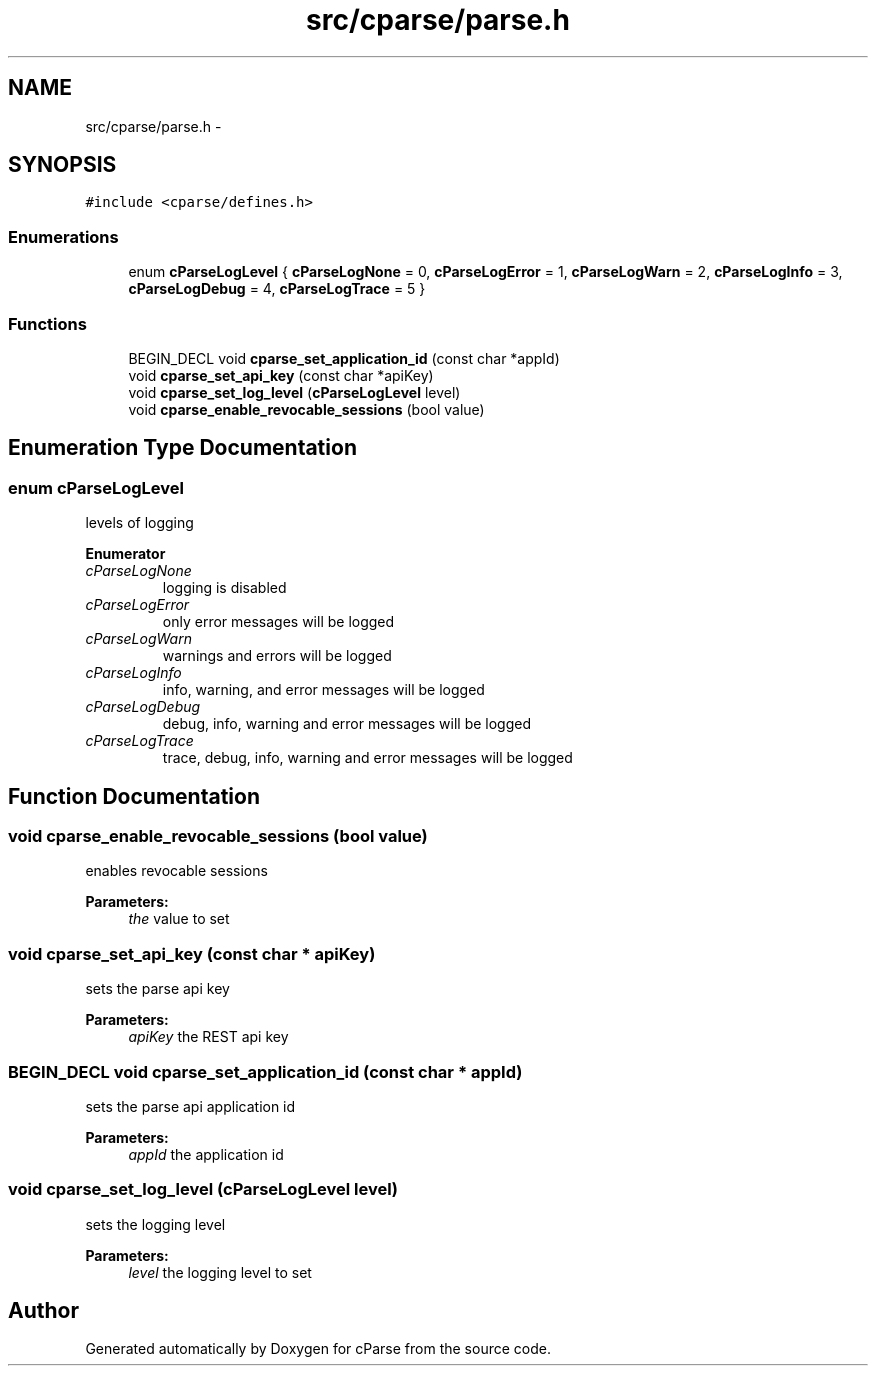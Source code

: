 .TH "src/cparse/parse.h" 3 "Sat Aug 1 2015" "Version 0.1" "cParse" \" -*- nroff -*-
.ad l
.nh
.SH NAME
src/cparse/parse.h \- 
.SH SYNOPSIS
.br
.PP
\fC#include <cparse/defines\&.h>\fP
.br

.SS "Enumerations"

.in +1c
.ti -1c
.RI "enum \fBcParseLogLevel\fP { \fBcParseLogNone\fP = 0, \fBcParseLogError\fP = 1, \fBcParseLogWarn\fP = 2, \fBcParseLogInfo\fP = 3, \fBcParseLogDebug\fP = 4, \fBcParseLogTrace\fP = 5 }"
.br
.in -1c
.SS "Functions"

.in +1c
.ti -1c
.RI "BEGIN_DECL void \fBcparse_set_application_id\fP (const char *appId)"
.br
.ti -1c
.RI "void \fBcparse_set_api_key\fP (const char *apiKey)"
.br
.ti -1c
.RI "void \fBcparse_set_log_level\fP (\fBcParseLogLevel\fP level)"
.br
.ti -1c
.RI "void \fBcparse_enable_revocable_sessions\fP (bool value)"
.br
.in -1c
.SH "Enumeration Type Documentation"
.PP 
.SS "enum \fBcParseLogLevel\fP"
levels of logging 
.PP
\fBEnumerator\fP
.in +1c
.TP
\fB\fIcParseLogNone \fP\fP
logging is disabled 
.TP
\fB\fIcParseLogError \fP\fP
only error messages will be logged 
.TP
\fB\fIcParseLogWarn \fP\fP
warnings and errors will be logged 
.TP
\fB\fIcParseLogInfo \fP\fP
info, warning, and error messages will be logged 
.TP
\fB\fIcParseLogDebug \fP\fP
debug, info, warning and error messages will be logged 
.TP
\fB\fIcParseLogTrace \fP\fP
trace, debug, info, warning and error messages will be logged 
.SH "Function Documentation"
.PP 
.SS "void cparse_enable_revocable_sessions (bool value)"
enables revocable sessions 
.PP
\fBParameters:\fP
.RS 4
\fIthe\fP value to set 
.RE
.PP

.SS "void cparse_set_api_key (const char * apiKey)"
sets the parse api key 
.PP
\fBParameters:\fP
.RS 4
\fIapiKey\fP the REST api key 
.RE
.PP

.SS "BEGIN_DECL void cparse_set_application_id (const char * appId)"
sets the parse api application id 
.PP
\fBParameters:\fP
.RS 4
\fIappId\fP the application id 
.RE
.PP

.SS "void cparse_set_log_level (\fBcParseLogLevel\fP level)"
sets the logging level 
.PP
\fBParameters:\fP
.RS 4
\fIlevel\fP the logging level to set 
.RE
.PP

.SH "Author"
.PP 
Generated automatically by Doxygen for cParse from the source code\&.
